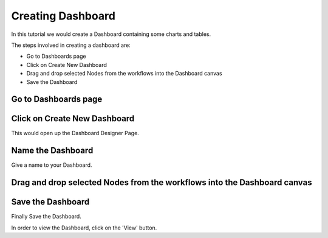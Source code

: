 Creating Dashboard
------------------

In this tutorial we would create a Dashboard containing some charts and tables.

The steps involved in creating a dashboard are:

- Go to Dashboards page
- Click on Create New Dashboard
- Drag and drop selected Nodes from the workflows into the Dashboard canvas
- Save the Dashboard


Go to Dashboards page
=====================

.. figure:: ../_assets/tutorials/04/dashboard-listings.png
   :scale: 100%
   :alt: Dashboards Page
   :align: center

Click on Create New Dashboard
=============================

This would open up the Dashboard Designer Page.

.. figure:: ../_assets/tutorials/04/dashboard-designer.png
   :scale: 100%
   :alt: Dashboard Designer
   :align: center
   
   
Name the Dashboard
==================

Give a name to your Dashboard.


Drag and drop selected Nodes from the workflows into the Dashboard canvas
===================================


Save the Dashboard
==================

Finally Save the Dashboard.

In order to view the Dashboard, click on the 'View' button.
 
 
 
 
 
 



